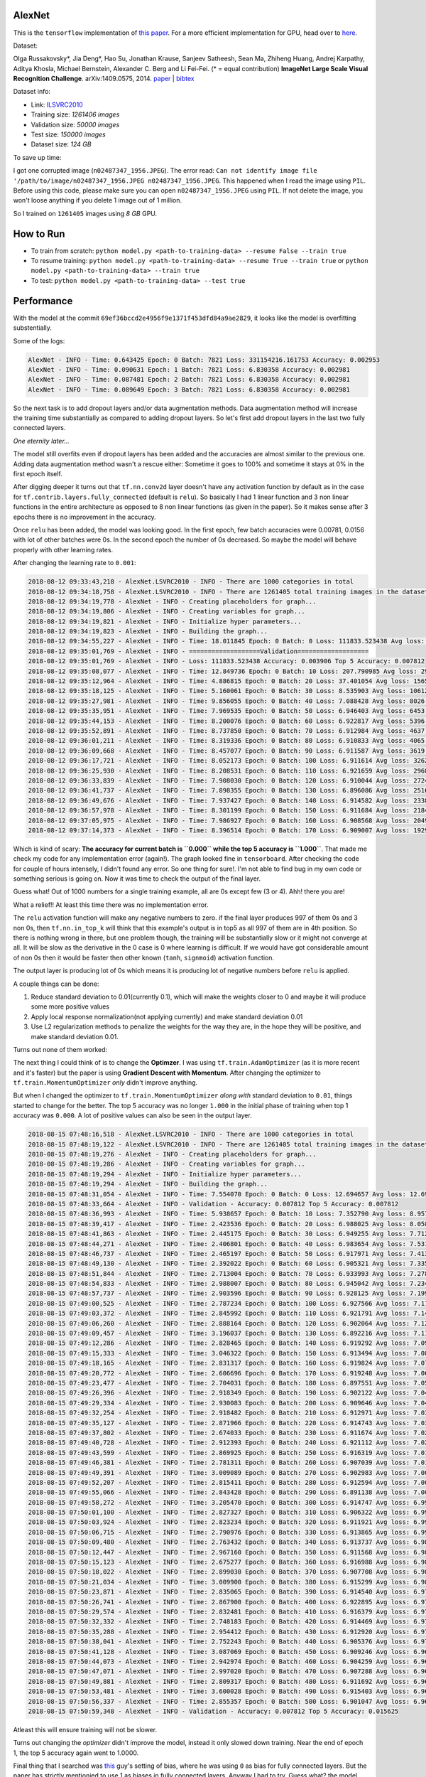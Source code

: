 AlexNet
=======

This is the ``tensorflow`` implementation of `this paper <https://papers.nips.cc/paper/4824-imagenet-classification-with-deep-convolutional-neural-networks.pdf>`_. For a more efficient implementation for GPU, head over to `here <http://code.google.com/p/cuda-convnet/>`_.

Dataset:

Olga Russakovsky*, Jia Deng*, Hao Su, Jonathan Krause, Sanjeev Satheesh, Sean Ma, Zhiheng Huang, Andrej Karpathy, Aditya Khosla, Michael Bernstein, Alexander C. Berg and Li Fei-Fei. (* = equal contribution) **ImageNet Large Scale Visual Recognition Challenge**. arXiv:1409.0575, 2014. `paper <http://arxiv.org/abs/1409.0575>`_ | `bibtex <http://ai.stanford.edu/~olga/bibtex/ILSVRCarxiv14.bib>`_

Dataset info:

- Link: `ILSVRC2010 <http://www.image-net.org/challenges/LSVRC/2010/download-all-nonpub>`_
- Training size: *1261406 images*
- Validation size: *50000 images*
- Test size: *150000 images*
- Dataset size: *124 GB*

To save up time:

I got one corrupted image (``n02487347_1956.JPEG``). The error read: ``Can not identify image file '/path/to/image/n02487347_1956.JPEG n02487347_1956.JPEG``. This happened when I read the image using ``PIL``. Before using this code, please make sure you can open ``n02487347_1956.JPEG`` using ``PIL``. If not delete the image, you won't loose anything if you delete 1 image out of 1 million.

So I trained on ``1261405`` images using *8 GB* GPU.

How to Run
==========

- To train from scratch: ``python model.py <path-to-training-data> --resume False --train true``
- To resume training: ``python model.py <path-to-training-data> --resume True --train true`` or ``python model.py <path-to-training-data> --train true``
- To test: ``python model.py <path-to-training-data> --test true``

Performance
===========

With the model at the commit ``69ef36bccd2e4956f9e1371f453dfd84a9ae2829``, it looks like the model is overfitting substentially.

Some of the logs:

.. code::

    AlexNet - INFO - Time: 0.643425 Epoch: 0 Batch: 7821 Loss: 331154216.161753 Accuracy: 0.002953
    AlexNet - INFO - Time: 0.090631 Epoch: 1 Batch: 7821 Loss: 6.830358 Accuracy: 0.002981
    AlexNet - INFO - Time: 0.087481 Epoch: 2 Batch: 7821 Loss: 6.830358 Accuracy: 0.002981
    AlexNet - INFO - Time: 0.089649 Epoch: 3 Batch: 7821 Loss: 6.830358 Accuracy: 0.002981

So the next task is to add dropout layers and/or data augmentation methods. Data augmentation method will increase the training time substantially as compared to adding dropout layers. So let's first add dropout layers in the last two fully connected layers.

*One eternity later...*

The model still overfits even if dropout layers has been added and the accuracies are almost similar to the previous one. Adding data augmentation method wasn't a rescue either: Sometime it goes to 100% and sometime it stays at 0% in the first epoch itself.

After digging deeper it turns out that ``tf.nn.conv2d`` layer doesn't have any activation function by default as in the case for ``tf.contrib.layers.fully_connected`` (default is ``relu``). So basically I had 1 linear function and 3 non linear functions in the entire architecture as opposed to 8 non linear functions (as given in the paper). So it makes sense after 3 epochs there is no improvement in the accuracy.

Once ``relu`` has been added, the model was looking good. In the first epoch, few batch accuracies were 0.00781, 0.0156 with lot of other batches were 0s. In the second epoch the number of 0s decreased. So maybe the model will behave properly with other learning rates.

After changing the learning rate to ``0.001``:

.. code::

    2018-08-12 09:33:43,218 - AlexNet.LSVRC2010 - INFO - There are 1000 categories in total
    2018-08-12 09:34:18,758 - AlexNet.LSVRC2010 - INFO - There are 1261405 total training images in the dataset
    2018-08-12 09:34:19,778 - AlexNet - INFO - Creating placeholders for graph...
    2018-08-12 09:34:19,806 - AlexNet - INFO - Creating variables for graph...
    2018-08-12 09:34:19,821 - AlexNet - INFO - Initialize hyper parameters...
    2018-08-12 09:34:19,823 - AlexNet - INFO - Building the graph...
    2018-08-12 09:34:55,227 - AlexNet - INFO - Time: 18.011845 Epoch: 0 Batch: 0 Loss: 111833.523438 Avg loss: 111833.523438 Accuracy: 0.000000 Avg Accuracy: 0.000000 Top 5 Accuracy: 0.003906
    2018-08-12 09:35:01,769 - AlexNet - INFO - ===================Validation===================
    2018-08-12 09:35:01,769 - AlexNet - INFO - Loss: 111833.523438 Accuracy: 0.003906 Top 5 Accuracy: 0.007812
    2018-08-12 09:35:08,077 - AlexNet - INFO - Time: 12.849736 Epoch: 0 Batch: 10 Loss: 207.790985 Avg loss: 29811.891185 Accuracy: 0.003906 Avg Accuracy: 0.001420 Top 5 Accuracy: 0.011719
    2018-08-12 09:35:12,964 - AlexNet - INFO - Time: 4.886815 Epoch: 0 Batch: 20 Loss: 37.401054 Avg loss: 15659.049957 Accuracy: 0.000000 Avg Accuracy: 0.000930 Top 5 Accuracy: 0.000000
    2018-08-12 09:35:18,125 - AlexNet - INFO - Time: 5.160061 Epoch: 0 Batch: 30 Loss: 8.535903 Avg loss: 10612.695999 Accuracy: 0.003906 Avg Accuracy: 0.001134 Top 5 Accuracy: 0.011719
    2018-08-12 09:35:27,981 - AlexNet - INFO - Time: 9.856055 Epoch: 0 Batch: 40 Loss: 7.088428 Avg loss: 8026.056906 Accuracy: 0.000000 Avg Accuracy: 0.001048 Top 5 Accuracy: 0.035156
    2018-08-12 09:35:35,951 - AlexNet - INFO - Time: 7.969535 Epoch: 0 Batch: 50 Loss: 6.946403 Avg loss: 6453.687260 Accuracy: 0.000000 Avg Accuracy: 0.000996 Top 5 Accuracy: 0.785156
    2018-08-12 09:35:44,153 - AlexNet - INFO - Time: 8.200076 Epoch: 0 Batch: 60 Loss: 6.922817 Avg loss: 5396.842000 Accuracy: 0.000000 Avg Accuracy: 0.001153 Top 5 Accuracy: 0.960938
    2018-08-12 09:35:52,891 - AlexNet - INFO - Time: 8.737850 Epoch: 0 Batch: 70 Loss: 6.912984 Avg loss: 4637.697923 Accuracy: 0.000000 Avg Accuracy: 0.001045 Top 5 Accuracy: 0.988281
    2018-08-12 09:36:01,211 - AlexNet - INFO - Time: 8.319336 Epoch: 0 Batch: 80 Loss: 6.910833 Avg loss: 4065.996093 Accuracy: 0.003906 Avg Accuracy: 0.001061 Top 5 Accuracy: 0.984375
    2018-08-12 09:36:09,668 - AlexNet - INFO - Time: 8.457077 Epoch: 0 Batch: 90 Loss: 6.911587 Avg loss: 3619.943563 Accuracy: 0.000000 Avg Accuracy: 0.000944 Top 5 Accuracy: 0.996094
    2018-08-12 09:36:17,721 - AlexNet - INFO - Time: 8.052173 Epoch: 0 Batch: 100 Loss: 6.911614 Avg loss: 3262.217633 Accuracy: 0.000000 Avg Accuracy: 0.000928 Top 5 Accuracy: 1.000000
    2018-08-12 09:36:25,930 - AlexNet - INFO - Time: 8.208531 Epoch: 0 Batch: 110 Loss: 6.921659 Avg loss: 2968.946785 Accuracy: 0.000000 Avg Accuracy: 0.001056 Top 5 Accuracy: 0.996094
    2018-08-12 09:36:33,839 - AlexNet - INFO - Time: 7.908030 Epoch: 0 Batch: 120 Loss: 6.910044 Avg loss: 2724.150479 Accuracy: 0.000000 Avg Accuracy: 0.001065 Top 5 Accuracy: 0.996094
    2018-08-12 09:36:41,737 - AlexNet - INFO - Time: 7.898355 Epoch: 0 Batch: 130 Loss: 6.896086 Avg loss: 2516.727494 Accuracy: 0.007812 Avg Accuracy: 0.001133 Top 5 Accuracy: 1.000000
    2018-08-12 09:36:49,676 - AlexNet - INFO - Time: 7.937427 Epoch: 0 Batch: 140 Loss: 6.914582 Avg loss: 2338.726179 Accuracy: 0.000000 Avg Accuracy: 0.001108 Top 5 Accuracy: 1.000000
    2018-08-12 09:36:57,978 - AlexNet - INFO - Time: 8.301199 Epoch: 0 Batch: 150 Loss: 6.911684 Avg loss: 2184.301310 Accuracy: 0.000000 Avg Accuracy: 0.001061 Top 5 Accuracy: 1.000000
    2018-08-12 09:37:05,975 - AlexNet - INFO - Time: 7.986927 Epoch: 0 Batch: 160 Loss: 6.908568 Avg loss: 2049.059589 Accuracy: 0.000000 Avg Accuracy: 0.001043 Top 5 Accuracy: 1.000000
    2018-08-12 09:37:14,373 - AlexNet - INFO - Time: 8.396514 Epoch: 0 Batch: 170 Loss: 6.909007 Avg loss: 1929.635595 Accuracy: 0.000000 Avg Accuracy: 0.001051 Top 5 Accuracy: 1.000000

Which is kind of scary: **The accuracy for current batch is ``0.000`` while the top 5 accuracy is ``1.000``**. That made me check my code for any implementation error (again!). The graph looked fine in ``tensorboard``. After checking the code for couple of hours intensely, I didn't found any error. So one thing for sure!. I'm not able to find bug in my own code or something serious is going on. Now it was time to check the output of the final layer.

Guess what! Out of 1000 numbers for a single training example, all are 0s except few (3 or 4). Ahh! there you are!

What a relief!! At least this time there was no implementation error.

The ``relu`` activation function will make any negative numbers to zero. if the final layer produces 997 of them 0s and 3 non 0s, then ``tf.nn.in_top_k`` will think that this example's output is in top5 as all 997 of them are in 4th position. So there is nothing wrong in there, but one problem though, the training will be substantially slow or it might not converge at all. It will be slow as the derivative in the 0 case is 0 where learning is difficult. If we would have got considerable amount of non 0s then it would be faster then other known (``tanh``, ``signmoid``) activation function.

The output layer is producing lot of 0s which means it is producing lot of negative numbers before ``relu`` is applied.

A couple things can be done:

1. Reduce standard deviation to 0.01(currently 0.1), which will make the weights closer to 0 and maybe it will produce some more positive values
2. Apply local response normalization(not applying currently) and make standard deviation 0.01
3. Use L2 regularization methods to penalize the weights for the way they are, in the hope they will be positive, and make standard deviation 0.01.

Turns out none of them worked:

The next thing I could think of is to change the **Optimzer**. I was using ``tf.train.AdamOptimizer`` (as it is more recent and it's faster) but the paper is using **Gradient Descent with Momentum**. After changing the optimizer to ``tf.train.MomentumOptimizer`` *only* didn't improve anything.

But when I changed the optimizer to ``tf.train.MomentumOptimizer`` *along with* standard deviation to ``0.01``, things started to change for the better. The top 5 accuracy was no longer ``1.000`` in the initial phase of training when top 1 accuracy was ``0.000``. A lot of positive values can also be seen in the output layer.

.. code::

    2018-08-15 07:48:16,518 - AlexNet.LSVRC2010 - INFO - There are 1000 categories in total
    2018-08-15 07:48:19,122 - AlexNet.LSVRC2010 - INFO - There are 1261405 total training images in the dataset
    2018-08-15 07:48:19,276 - AlexNet - INFO - Creating placeholders for graph...
    2018-08-15 07:48:19,286 - AlexNet - INFO - Creating variables for graph...
    2018-08-15 07:48:19,294 - AlexNet - INFO - Initialize hyper parameters...
    2018-08-15 07:48:19,294 - AlexNet - INFO - Building the graph...
    2018-08-15 07:48:31,054 - AlexNet - INFO - Time: 7.554070 Epoch: 0 Batch: 0 Loss: 12.694657 Avg loss: 12.694657 Accuracy: 0.000000 Avg Accuracy: 0.000000 Top 5 Accuracy: 0.000000
    2018-08-15 07:48:33,664 - AlexNet - INFO - Validation - Accuracy: 0.007812 Top 5 Accuracy: 0.007812
    2018-08-15 07:48:36,993 - AlexNet - INFO - Time: 5.938657 Epoch: 0 Batch: 10 Loss: 7.352790 Avg loss: 8.957169 Accuracy: 0.000000 Avg Accuracy: 0.003551 Top 5 Accuracy: 0.000000
    2018-08-15 07:48:39,417 - AlexNet - INFO - Time: 2.423536 Epoch: 0 Batch: 20 Loss: 6.988025 Avg loss: 8.058247 Accuracy: 0.000000 Avg Accuracy: 0.001860 Top 5 Accuracy: 0.000000
    2018-08-15 07:48:41,863 - AlexNet - INFO - Time: 2.445175 Epoch: 0 Batch: 30 Loss: 6.949255 Avg loss: 7.712968 Accuracy: 0.000000 Avg Accuracy: 0.001764 Top 5 Accuracy: 0.000000
    2018-08-15 07:48:44,271 - AlexNet - INFO - Time: 2.406801 Epoch: 0 Batch: 40 Loss: 6.983654 Avg loss: 7.531209 Accuracy: 0.000000 Avg Accuracy: 0.001715 Top 5 Accuracy: 0.000000
    2018-08-15 07:48:46,737 - AlexNet - INFO - Time: 2.465197 Epoch: 0 Batch: 50 Loss: 6.917971 Avg loss: 7.413875 Accuracy: 0.000000 Avg Accuracy: 0.001838 Top 5 Accuracy: 0.000000
    2018-08-15 07:48:49,130 - AlexNet - INFO - Time: 2.392022 Epoch: 0 Batch: 60 Loss: 6.905321 Avg loss: 7.335342 Accuracy: 0.000000 Avg Accuracy: 0.001665 Top 5 Accuracy: 0.007812
    2018-08-15 07:48:51,844 - AlexNet - INFO - Time: 2.713004 Epoch: 0 Batch: 70 Loss: 6.933993 Avg loss: 7.278179 Accuracy: 0.000000 Avg Accuracy: 0.001430 Top 5 Accuracy: 0.000000
    2018-08-15 07:48:54,833 - AlexNet - INFO - Time: 2.988007 Epoch: 0 Batch: 80 Loss: 6.945042 Avg loss: 7.234285 Accuracy: 0.000000 Avg Accuracy: 0.001640 Top 5 Accuracy: 0.000000
    2018-08-15 07:48:57,737 - AlexNet - INFO - Time: 2.903596 Epoch: 0 Batch: 90 Loss: 6.928125 Avg loss: 7.199531 Accuracy: 0.000000 Avg Accuracy: 0.001717 Top 5 Accuracy: 0.000000
    2018-08-15 07:49:00,525 - AlexNet - INFO - Time: 2.787234 Epoch: 0 Batch: 100 Loss: 6.927566 Avg loss: 7.171717 Accuracy: 0.000000 Avg Accuracy: 0.001702 Top 5 Accuracy: 0.000000
    2018-08-15 07:49:03,372 - AlexNet - INFO - Time: 2.845992 Epoch: 0 Batch: 110 Loss: 6.921791 Avg loss: 7.148882 Accuracy: 0.000000 Avg Accuracy: 0.001548 Top 5 Accuracy: 0.000000
    2018-08-15 07:49:06,260 - AlexNet - INFO - Time: 2.888164 Epoch: 0 Batch: 120 Loss: 6.902064 Avg loss: 7.129549 Accuracy: 0.000000 Avg Accuracy: 0.001550 Top 5 Accuracy: 0.023438
    2018-08-15 07:49:09,457 - AlexNet - INFO - Time: 3.196037 Epoch: 0 Batch: 130 Loss: 6.892216 Avg loss: 7.112829 Accuracy: 0.000000 Avg Accuracy: 0.001610 Top 5 Accuracy: 0.023438
    2018-08-15 07:49:12,286 - AlexNet - INFO - Time: 2.828465 Epoch: 0 Batch: 140 Loss: 6.919292 Avg loss: 7.098849 Accuracy: 0.007812 Avg Accuracy: 0.001662 Top 5 Accuracy: 0.007812
    2018-08-15 07:49:15,333 - AlexNet - INFO - Time: 3.046322 Epoch: 0 Batch: 150 Loss: 6.913494 Avg loss: 7.086305 Accuracy: 0.000000 Avg Accuracy: 0.001604 Top 5 Accuracy: 0.000000
    2018-08-15 07:49:18,165 - AlexNet - INFO - Time: 2.831317 Epoch: 0 Batch: 160 Loss: 6.919824 Avg loss: 7.075751 Accuracy: 0.000000 Avg Accuracy: 0.001553 Top 5 Accuracy: 0.000000
    2018-08-15 07:49:20,772 - AlexNet - INFO - Time: 2.606696 Epoch: 0 Batch: 170 Loss: 6.919248 Avg loss: 7.066110 Accuracy: 0.000000 Avg Accuracy: 0.001553 Top 5 Accuracy: 0.000000
    2018-08-15 07:49:23,477 - AlexNet - INFO - Time: 2.704031 Epoch: 0 Batch: 180 Loss: 6.897551 Avg loss: 7.057617 Accuracy: 0.007812 Avg Accuracy: 0.001511 Top 5 Accuracy: 0.015625
    2018-08-15 07:49:26,396 - AlexNet - INFO - Time: 2.918349 Epoch: 0 Batch: 190 Loss: 6.902122 Avg loss: 7.049929 Accuracy: 0.000000 Avg Accuracy: 0.001513 Top 5 Accuracy: 0.007812
    2018-08-15 07:49:29,334 - AlexNet - INFO - Time: 2.930083 Epoch: 0 Batch: 200 Loss: 6.909646 Avg loss: 7.043022 Accuracy: 0.007812 Avg Accuracy: 0.001594 Top 5 Accuracy: 0.007812
    2018-08-15 07:49:32,254 - AlexNet - INFO - Time: 2.918482 Epoch: 0 Batch: 210 Loss: 6.912971 Avg loss: 7.036663 Accuracy: 0.000000 Avg Accuracy: 0.001555 Top 5 Accuracy: 0.000000
    2018-08-15 07:49:35,127 - AlexNet - INFO - Time: 2.871966 Epoch: 0 Batch: 220 Loss: 6.914743 Avg loss: 7.030835 Accuracy: 0.000000 Avg Accuracy: 0.001555 Top 5 Accuracy: 0.000000
    2018-08-15 07:49:37,802 - AlexNet - INFO - Time: 2.674033 Epoch: 0 Batch: 230 Loss: 6.911674 Avg loss: 7.025807 Accuracy: 0.000000 Avg Accuracy: 0.001488 Top 5 Accuracy: 0.000000
    2018-08-15 07:49:40,728 - AlexNet - INFO - Time: 2.912393 Epoch: 0 Batch: 240 Loss: 6.921112 Avg loss: 7.021023 Accuracy: 0.000000 Avg Accuracy: 0.001491 Top 5 Accuracy: 0.000000
    2018-08-15 07:49:43,599 - AlexNet - INFO - Time: 2.869925 Epoch: 0 Batch: 250 Loss: 6.916319 Avg loss: 7.016570 Accuracy: 0.000000 Avg Accuracy: 0.001463 Top 5 Accuracy: 0.000000
    2018-08-15 07:49:46,381 - AlexNet - INFO - Time: 2.781311 Epoch: 0 Batch: 260 Loss: 6.907039 Avg loss: 7.012589 Accuracy: 0.007812 Avg Accuracy: 0.001437 Top 5 Accuracy: 0.007812
    2018-08-15 07:49:49,391 - AlexNet - INFO - Time: 3.009089 Epoch: 0 Batch: 270 Loss: 6.902983 Avg loss: 7.008793 Accuracy: 0.000000 Avg Accuracy: 0.001413 Top 5 Accuracy: 0.007812
    2018-08-15 07:49:52,207 - AlexNet - INFO - Time: 2.815411 Epoch: 0 Batch: 280 Loss: 6.912594 Avg loss: 7.005259 Accuracy: 0.000000 Avg Accuracy: 0.001390 Top 5 Accuracy: 0.000000
    2018-08-15 07:49:55,066 - AlexNet - INFO - Time: 2.843428 Epoch: 0 Batch: 290 Loss: 6.891138 Avg loss: 7.001918 Accuracy: 0.007812 Avg Accuracy: 0.001369 Top 5 Accuracy: 0.023438
    2018-08-15 07:49:58,272 - AlexNet - INFO - Time: 3.205470 Epoch: 0 Batch: 300 Loss: 6.914747 Avg loss: 6.998840 Accuracy: 0.000000 Avg Accuracy: 0.001402 Top 5 Accuracy: 0.000000
    2018-08-15 07:50:01,100 - AlexNet - INFO - Time: 2.827327 Epoch: 0 Batch: 310 Loss: 6.906322 Avg loss: 6.995992 Accuracy: 0.000000 Avg Accuracy: 0.001382 Top 5 Accuracy: 0.015625
    2018-08-15 07:50:03,924 - AlexNet - INFO - Time: 2.823234 Epoch: 0 Batch: 320 Loss: 6.911921 Avg loss: 6.993308 Accuracy: 0.000000 Avg Accuracy: 0.001387 Top 5 Accuracy: 0.000000
    2018-08-15 07:50:06,715 - AlexNet - INFO - Time: 2.790976 Epoch: 0 Batch: 330 Loss: 6.913865 Avg loss: 6.990783 Accuracy: 0.000000 Avg Accuracy: 0.001369 Top 5 Accuracy: 0.000000
    2018-08-15 07:50:09,480 - AlexNet - INFO - Time: 2.763432 Epoch: 0 Batch: 340 Loss: 6.913737 Avg loss: 6.988495 Accuracy: 0.000000 Avg Accuracy: 0.001352 Top 5 Accuracy: 0.007812
    2018-08-15 07:50:12,447 - AlexNet - INFO - Time: 2.967160 Epoch: 0 Batch: 350 Loss: 6.911568 Avg loss: 6.986181 Accuracy: 0.000000 Avg Accuracy: 0.001358 Top 5 Accuracy: 0.007812
    2018-08-15 07:50:15,123 - AlexNet - INFO - Time: 2.675277 Epoch: 0 Batch: 360 Loss: 6.916988 Avg loss: 6.984106 Accuracy: 0.000000 Avg Accuracy: 0.001320 Top 5 Accuracy: 0.000000
    2018-08-15 07:50:18,022 - AlexNet - INFO - Time: 2.899030 Epoch: 0 Batch: 370 Loss: 6.907708 Avg loss: 6.982115 Accuracy: 0.000000 Avg Accuracy: 0.001306 Top 5 Accuracy: 0.007812
    2018-08-15 07:50:21,034 - AlexNet - INFO - Time: 3.009900 Epoch: 0 Batch: 380 Loss: 6.915299 Avg loss: 6.980155 Accuracy: 0.000000 Avg Accuracy: 0.001271 Top 5 Accuracy: 0.000000
    2018-08-15 07:50:23,871 - AlexNet - INFO - Time: 2.835065 Epoch: 0 Batch: 390 Loss: 6.914540 Avg loss: 6.978238 Accuracy: 0.000000 Avg Accuracy: 0.001299 Top 5 Accuracy: 0.000000
    2018-08-15 07:50:26,741 - AlexNet - INFO - Time: 2.867900 Epoch: 0 Batch: 400 Loss: 6.922895 Avg loss: 6.976529 Accuracy: 0.000000 Avg Accuracy: 0.001364 Top 5 Accuracy: 0.000000
    2018-08-15 07:50:29,574 - AlexNet - INFO - Time: 2.832481 Epoch: 0 Batch: 410 Loss: 6.916379 Avg loss: 6.974939 Accuracy: 0.000000 Avg Accuracy: 0.001331 Top 5 Accuracy: 0.000000
    2018-08-15 07:50:32,332 - AlexNet - INFO - Time: 2.748183 Epoch: 0 Batch: 420 Loss: 6.914469 Avg loss: 6.973401 Accuracy: 0.000000 Avg Accuracy: 0.001299 Top 5 Accuracy: 0.000000
    2018-08-15 07:50:35,288 - AlexNet - INFO - Time: 2.954412 Epoch: 0 Batch: 430 Loss: 6.912920 Avg loss: 6.971925 Accuracy: 0.000000 Avg Accuracy: 0.001269 Top 5 Accuracy: 0.000000
    2018-08-15 07:50:38,041 - AlexNet - INFO - Time: 2.752243 Epoch: 0 Batch: 440 Loss: 6.905376 Avg loss: 6.970463 Accuracy: 0.000000 Avg Accuracy: 0.001276 Top 5 Accuracy: 0.015625
    2018-08-15 07:50:41,128 - AlexNet - INFO - Time: 3.087069 Epoch: 0 Batch: 450 Loss: 6.909246 Avg loss: 6.969112 Accuracy: 0.000000 Avg Accuracy: 0.001265 Top 5 Accuracy: 0.007812
    2018-08-15 07:50:44,073 - AlexNet - INFO - Time: 2.942974 Epoch: 0 Batch: 460 Loss: 6.904259 Avg loss: 6.967809 Accuracy: 0.000000 Avg Accuracy: 0.001271 Top 5 Accuracy: 0.015625
    2018-08-15 07:50:47,071 - AlexNet - INFO - Time: 2.997020 Epoch: 0 Batch: 470 Loss: 6.907288 Avg loss: 6.966543 Accuracy: 0.000000 Avg Accuracy: 0.001310 Top 5 Accuracy: 0.007812
    2018-08-15 07:50:49,881 - AlexNet - INFO - Time: 2.809317 Epoch: 0 Batch: 480 Loss: 6.911692 Avg loss: 6.965313 Accuracy: 0.000000 Avg Accuracy: 0.001299 Top 5 Accuracy: 0.000000
    2018-08-15 07:50:53,481 - AlexNet - INFO - Time: 3.600028 Epoch: 0 Batch: 490 Loss: 6.915403 Avg loss: 6.964301 Accuracy: 0.000000 Avg Accuracy: 0.001289 Top 5 Accuracy: 0.000000
    2018-08-15 07:50:56,337 - AlexNet - INFO - Time: 2.855357 Epoch: 0 Batch: 500 Loss: 6.901047 Avg loss: 6.963102 Accuracy: 0.000000 Avg Accuracy: 0.001325 Top 5 Accuracy: 0.031250
    2018-08-15 07:50:59,348 - AlexNet - INFO - Validation - Accuracy: 0.007812 Top 5 Accuracy: 0.015625

Atleast this will ensure training will not be slower.

Turns out changing the *optimizer* didn't improve the model, instead it only slowed down training. Near the end of epoch 1, the top 5 accuracy again went to 1.0000.

Final thing that I searched was `this <https://github.com/dontfollowmeimcrazy/imagenet/blob/master/tf/models/alexnet.py>`_ guy's setting of bias, where he was using ``0`` as bias for fully connected layers. But the paper has strictly mentionied to use 1 as biases in fully connected layers. Anyway I had to try. Guess what? the model didn't overfit, it didn't create lot of 0s after the end of graph, loss started decreasing really well, accuracies were looking nice!! I don't fully understand at the moment why the bias in fully connected layers caused the problem. I've created a question on `datascience.stackexchange.com <https://datascience.stackexchange.com/questions/37314/bias-of-1-in-fully-connected-layers-introduced-dying-relu-problem>`_. If anyone knows how the bias helped the network to learn nicely, please comment or post your answer there! It'll surely help me and other folks who are struggling on the same problem.

The model has been trained for nearly 2 days. The top5 accuracy for validation were fluctuating between nearly 75% to 80% and top1 accuracy were fluctuating between nearly 50% to 55% at which point I stopped training.

For the commit ``d0cfd566157d7c12a1e75c102fff2a80b4dc3706``:

- screenlog.0: The log file after running ``python model.py <path-to-training-data> --train true`` in `screen <http://man7.org/linux/man-pages/man1/screen.1.html>`_
- model and logs: `google drive <https://drive.google.com/drive/folders/0B1yOxWSsHpvRQ2U0VEJWS25LTjQ>`_

Here are the graphs:

- *red line*: training
- *blue line*: validation

**top1 accuracy**:

.. image:: pictures/top1-acc.png

**top5 accuracy**:

.. image:: pictures/top5-acc.png

**loss**:

.. image:: pictures/loss.png

*Incase the above graphs are not visible clearly in terms of numbers on Github, please download it to your local computer, it should be clear there.*

**Note**: Near global step no 300k, I stopped it mistakenly. At that point it was 29 epochs and some hundered batches. But when I started again it started from epoch no 29 and batch no 0(as there wasn't any improvement for the few hundered batches). That's why the graph got little messed up. But you get the idea.

With the current setting I've got the following accuracies for test dataset:

- Top1 accuracy: **47.9513%**
- Top5 accuracy: **71.8840%**

**Note**: To increase test accuracy, train the model for more epochs with lowering the learning rate when validation accuracy doesn't improve. I'll come back to this when I'll have more GPU hours.
